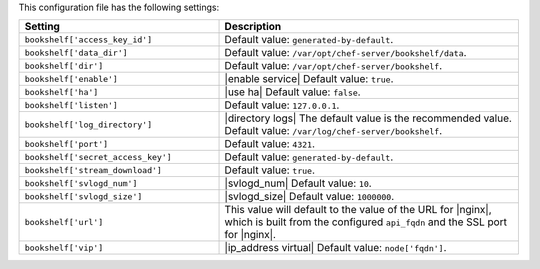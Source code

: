 .. The contents of this file are included in multiple topics.
.. This file should not be changed in a way that hinders its ability to appear in multiple documentation sets.

This configuration file has the following settings:

.. list-table::
   :widths: 200 300
   :header-rows: 1

   * - Setting
     - Description
   * - ``bookshelf['access_key_id']``
     - Default value: ``generated-by-default``.
   * - ``bookshelf['data_dir']``
     - Default value: ``/var/opt/chef-server/bookshelf/data``.
   * - ``bookshelf['dir']``
     - Default value: ``/var/opt/chef-server/bookshelf``.
   * - ``bookshelf['enable']``
     - |enable service| Default value: ``true``.
   * - ``bookshelf['ha']``
     - |use ha| Default value: ``false``.
   * - ``bookshelf['listen']``
     - Default value: ``127.0.0.1``.
   * - ``bookshelf['log_directory']``
     - |directory logs| The default value is the recommended value. Default value: ``/var/log/chef-server/bookshelf``.
   * - ``bookshelf['port']``
     - Default value: ``4321``.
   * - ``bookshelf['secret_access_key']``
     - Default value: ``generated-by-default``.
   * - ``bookshelf['stream_download']``
     - Default value: ``true``.
   * - ``bookshelf['svlogd_num']``
     - |svlogd_num| Default value: ``10``.
   * - ``bookshelf['svlogd_size']``
     - |svlogd_size| Default value: ``1000000``.
   * - ``bookshelf['url']``
     - This value will default to the value of the URL for |nginx|, which is built from the configured ``api_fqdn`` and the SSL port for |nginx|.
   * - ``bookshelf['vip']``
     - |ip_address virtual| Default value: ``node['fqdn']``.